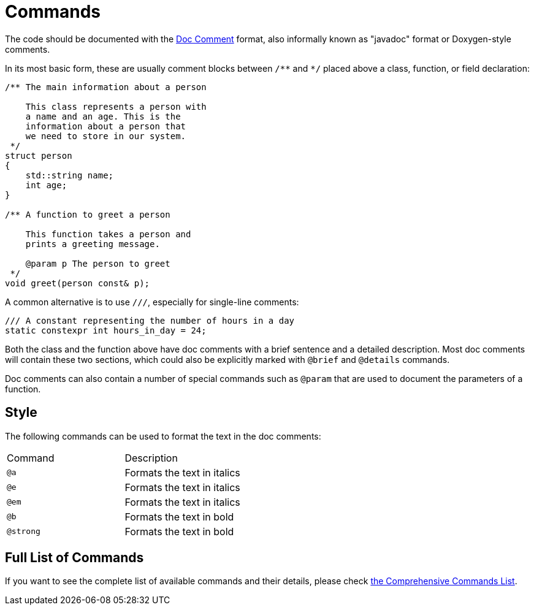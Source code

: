 = Commands

The code should be documented with the https://docs.oracle.com/en/java/javase/13/docs/specs/javadoc/doc-comment-spec.html[Doc Comment,window=_blank] format, also informally known as "javadoc" format or Doxygen-style comments.

In its most basic form, these are usually comment blocks between `pass:[/**]` and `pass:[*/]` placed above a class, function, or field declaration:

[source,c++]
----
/** The main information about a person

    This class represents a person with
    a name and an age. This is the
    information about a person that
    we need to store in our system.
 */
struct person
{
    std::string name;
    int age;
}

/** A function to greet a person

    This function takes a person and
    prints a greeting message.

    @param p The person to greet
 */
void greet(person const& p);
----

A common alternative is to use `pass:[///]`, especially for single-line comments:

[source,c++]
----
/// A constant representing the number of hours in a day
static constexpr int hours_in_day = 24;
----

Both the class and the function above have doc comments with a brief sentence and a detailed description.
Most doc comments will contain these two sections, which could also be explicitly marked with `@brief` and `@details` commands.

Doc comments can also contain a number of special commands such as `@param` that are used to document the parameters of a function.

== Style

The following commands can be used to format the text in the doc comments:

|===
| Command | Description
| `@a`    | Formats the text in italics
| `@e`    | Formats the text in italics
| `@em`    | Formats the text in italics
| `@b`    | Formats the text in bold
| `@strong`    | Formats the text in bold
|
|===

== Full List of Commands

If you want to see the complete list of available commands and their details,
please check xref:commands-list.adoc[the Comprehensive Commands List].

// == Documentation at other places
// @class, @struct, @union, @enum, @fn, @var, @def, @typedef, @file, @namespace...

// == Lists
// - <ul><li><ol> / @arg / @li / # / 1.2.3... / [ ] / [x]

// == Grouping
// === Topics
// @defgroup / @addtogroup / @ingroup / @weakgroup
// === Member groups
// @name
// === Subpaging
// @page / @mainpage

// == Formulas
// @f

// == Tables
// <table><tr><th><td> / Markdown format

// == Graphs
// @callgraph, @hidecallgraph, @callergraph, @hidecallergraph

// == Link generation
// === Webpages
// <a href=""></a>
// === Symbols
// @ref / any string with at least one non-lower case character
// === Files
// @ref / any string containing '.'
// === Functions
// <functionName>"("<argument-list>")"
// <functionName>"()"
// "::"<functionName>
// (<className>"::")n<functionName>"("<argument-list>")"
// (<className>"::")n<functionName>"("<argument-list>")"<modifiers>
// (<className>"::")n<functionName>"()"
// (<className>"::")n<functionName>
// === Links to external documentation
// Tagfiles + @ref

